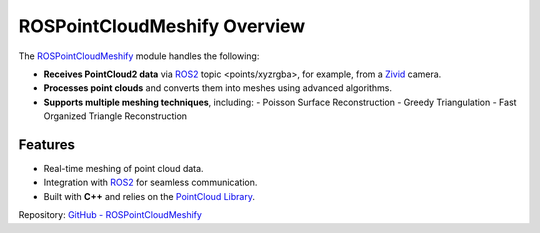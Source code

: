 ROSPointCloudMeshify Overview
=============================

The `ROSPointCloudMeshify <https://github.com/NiklasDerEchte/ROSPointCloudMeshify>`_ module handles the following:

- **Receives PointCloud2 data** via `ROS2 <https://github.com/ros2/ros2>`__ topic <points/xyzrgba>, for example, from a `Zivid <https://github.com/zivid/zivid-ros>`__ camera.
- **Processes point clouds** and converts them into meshes using advanced algorithms.
- **Supports multiple meshing techniques**, including:
  - Poisson Surface Reconstruction
  - Greedy Triangulation
  - Fast Organized Triangle Reconstruction

Features
--------

- Real-time meshing of point cloud data.
- Integration with `ROS2 <https://github.com/ros2/ros2>`__ for seamless communication.
- Built with **C++** and relies on the `PointCloud Library <https://github.com/PointCloudLibrary/pcl>`__.

Repository: `GitHub - ROSPointCloudMeshify <https://github.com/NiklasDerEchte/ROSPointCloudMeshify>`_

